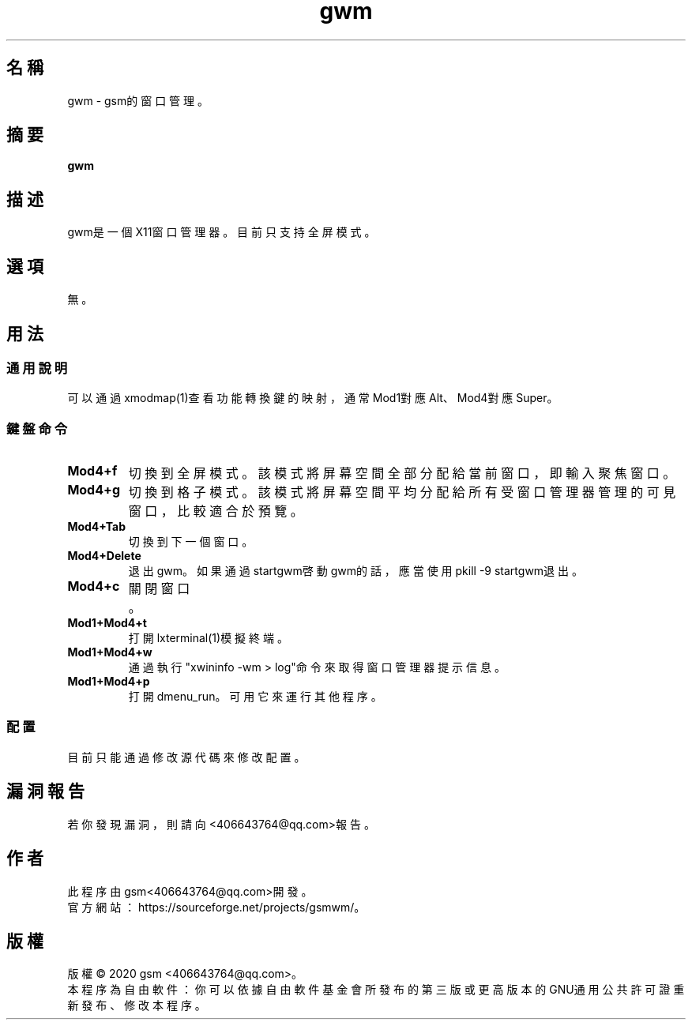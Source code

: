 ./" *************************************************************************
./"     Makefile：man目錄下的Makefile文件。
./"     版權 (C) 2020 gsm <406643764@qq.com>
./"     本程序為自由軟件：你可以依據自由軟件基金會所發布的第三版或更高版本的
./" GNU通用公共許可證重新發布、修改本程序。
./"     雖然基于使用目的而發布本程序，但不負任何擔保責任，亦不包含適銷性或特
./" 定目標之適用性的暗示性擔保。詳見GNU通用公共許可證。
./"     你應該已經收到一份附隨此程序的GNU通用公共許可證副本。否則，請參閱
./" <http://www.gnu.org/licenses/>。
./" ************************************************************************/
.TH gwm 1 2020年5月 "gwm 0.2.1" gwm
.
.SH 名稱
gwm \- gsm的窗口管理。
.
.SH 摘要
.B gwm
.
.SH 描述
gwm是一個X11窗口管理器。目前只支持全屏模式。
.
.SH 選項
無。
.
.SH 用法
.
.SS 通用說明
.
.TP
可以通過xmodmap(1)查看功能轉換鍵的映射，通常Mod1對應Alt、Mod4對應Super。
.
.SS 鍵盤命令
.
.TP
.B Mod4+f
切換到全屏模式。該模式將屏幕空間全部分配給當前窗口，即輸入聚焦窗口。
.
.TP
.B Mod4+g
切換到格子模式。該模式將屏幕空間平均分配給所有受窗口管理器管理的可見窗口，比較適合於預覽。
.
.TP
.B Mod4+Tab
切換到下一個窗口。
.
.TP
.B Mod4+Delete
退出gwm。如果通過startgwm啓動gwm的話，應當使用pkill -9 startgwm退出。
.
.TP
.B Mod4+c
關閉窗口。
.
.TP
.B Mod1+Mod4+t
打開lxterminal(1)模擬終端。
.
.TP
.B Mod1+Mod4+w
通過執行"xwininfo -wm > log"命令來取得窗口管理器提示信息。
.
.TP
.B Mod1+Mod4+p
打開dmenu_run。可用它來運行其他程序。
.
.SS 配置
.
.TP
目前只能通過修改源代碼來修改配置。
.
.SH 漏洞報告
.
若你發現漏洞，則請向<406643764@qq.com>報告。
.
.SH 作者
.
此程序由gsm<406643764@qq.com>開發。
.br
官方網站：https://sourceforge.net/projects/gsmwm/。
.
.SH 版權
.
版權 \(co 2020 gsm <406643764@qq.com>。
.br
本程序為自由軟件：你可以依據自由軟件基金會所發布的第三版或更高版本的GNU通用公共許可證重新發布、修改本程序。
